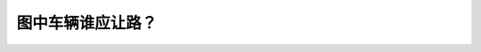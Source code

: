 .. raw:: html

   <div class="question-page">
   <div class="test-name">BC省/温哥华驾照笔试题库(小红书200题带解析)|2024版</div>

.. meta::
   :description: 图中车辆谁应让路？
   :keywords: 温哥华驾照笔试,  温哥华驾照,  BC省驾照笔试让路, 交通规则, 车辆优先

.. raw:: html

   <div class="question-card">


图中车辆谁应让路？
==================

.. raw:: html

   <hr>

.. image:: /../../../images/driver_test/ca/bc/200.png
   :width: 70%
   :alt: Image for the question
   :class: question-image
   :align: center



.. raw:: html

   <div id="q200" class="quiz">
       <div class="option" id="q200-A" onclick="selectOption('q200', 'A', true)">
           A. 车辆A
       </div>
       <div class="option" id="q200-B" onclick="selectOption('q200', 'B', false)">
           B. 车辆B
       </div>
       <div class="option" id="q200-C" onclick="selectOption('q200', 'C', false)">
           C. 两部车可以同时转弯
       </div>
       <div class="option" id="q200-D" onclick="selectOption('q200', 'D', false)">
           D. 等候对方挥手示意
       </div>
       <p id="q200-result" class="result"></p>
   </div>

   <hr>

.. dropdown:: ►|explanation|

   B车已经超过了停牌，而A车还在停牌前，所以A车应该让路给B车。

.. raw:: html

   <div class="nav-buttons">
       <a href="q199.html" class="button">|prev_question|</a>
       <span class="page-indicator">200 / 200</span>
   </div>
   </div>

   </div>
